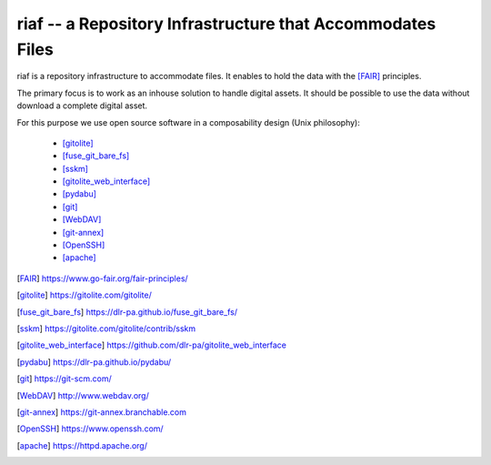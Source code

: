 riaf -- a Repository Infrastructure that Accommodates Files
-----------------------------------------------------------

riaf is a repository infrastructure to accommodate files.
It enables to hold the data with the [FAIR]_ principles.

The primary focus is to work as an inhouse solution to handle digital assets.
It should be possible to use the data without download a complete digital asset.

For this purpose we use open source software in a composability design
(Unix philosophy):

  * [gitolite]_
  * [fuse_git_bare_fs]_
  * [sskm]_
  * [gitolite_web_interface]_
  * [pydabu]_
  * [git]_
  * [WebDAV]_
  * [git-annex]_
  * [OpenSSH]_
  * [apache]_


.. only:: html

  References
  __________

.. [FAIR] https://www.go-fair.org/fair-principles/
.. [gitolite] https://gitolite.com/gitolite/
.. [fuse_git_bare_fs] https://dlr-pa.github.io/fuse_git_bare_fs/
.. [sskm] https://gitolite.com/gitolite/contrib/sskm
.. [gitolite_web_interface] https://github.com/dlr-pa/gitolite_web_interface
.. [pydabu] https://dlr-pa.github.io/pydabu/
.. [git] https://git-scm.com/
.. [WebDAV] http://www.webdav.org/
.. [git-annex] https://git-annex.branchable.com
.. [OpenSSH] https://www.openssh.com/
.. [apache] https://httpd.apache.org/

